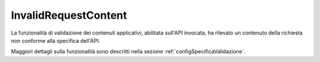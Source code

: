 .. _errori_400_InvalidRequestContent:

InvalidRequestContent
---------------------

La funzionalità di validazione dei contenuti applicativi, abilitata sull'API invocata, ha rilevato un contenuto della richiesta non conforme alla specifica dell'API.

Maggiori dettagli sulla funzionalità sono descritti nella sezione :ref:`configSpecificaValidazione`.
